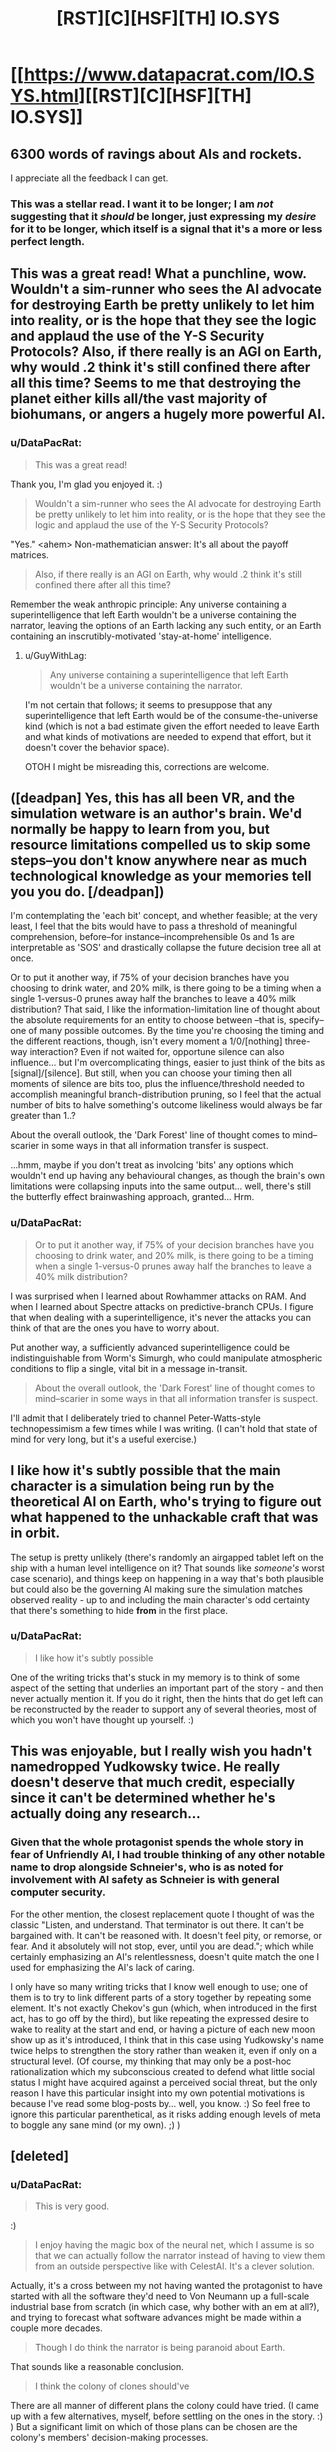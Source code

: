 #+TITLE: [RST][C][HSF][TH] IO.SYS

* [[https://www.datapacrat.com/IO.SYS.html][[RST][C][HSF][TH] IO.SYS]]
:PROPERTIES:
:Author: DataPacRat
:Score: 46
:DateUnix: 1552233557.0
:DateShort: 2019-Mar-10
:END:

** 6300 words of ravings about AIs and rockets.

I appreciate all the feedback I can get.
:PROPERTIES:
:Author: DataPacRat
:Score: 11
:DateUnix: 1552233569.0
:DateShort: 2019-Mar-10
:END:

*** This was a stellar read. I want it to be longer; I am /not/ suggesting that it /should/ be longer, just expressing my /desire/ for it to be longer, which itself is a signal that it's a more or less perfect length.
:PROPERTIES:
:Author: gryfft
:Score: 9
:DateUnix: 1552248080.0
:DateShort: 2019-Mar-10
:END:


** This was a great read! What a punchline, wow. Wouldn't a sim-runner who sees the AI advocate for destroying Earth be pretty unlikely to let him into reality, or is the hope that they see the logic and applaud the use of the Y-S Security Protocols? Also, if there really is an AGI on Earth, why would .2 think it's still confined there after all this time? Seems to me that destroying the planet either kills all/the vast majority of biohumans, or angers a hugely more powerful AI.
:PROPERTIES:
:Author: LazarusRises
:Score: 3
:DateUnix: 1552235714.0
:DateShort: 2019-Mar-10
:END:

*** u/DataPacRat:
#+begin_quote
  This was a great read!
#+end_quote

Thank you, I'm glad you enjoyed it. :)

#+begin_quote
  Wouldn't a sim-runner who sees the AI advocate for destroying Earth be pretty unlikely to let him into reality, or is the hope that they see the logic and applaud the use of the Y-S Security Protocols?
#+end_quote

"Yes." <ahem> Non-mathematician answer: It's all about the payoff matrices.

#+begin_quote
  Also, if there really is an AGI on Earth, why would .2 think it's still confined there after all this time?
#+end_quote

Remember the weak anthropic principle: Any universe containing a superintelligence that left Earth wouldn't be a universe containing the narrator, leaving the options of an Earth lacking any such entity, or an Earth containing an inscrutibly-motivated 'stay-at-home' intelligence.
:PROPERTIES:
:Author: DataPacRat
:Score: 3
:DateUnix: 1552237059.0
:DateShort: 2019-Mar-10
:END:

**** u/GuyWithLag:
#+begin_quote
  Any universe containing a superintelligence that left Earth wouldn't be a universe containing the narrator.
#+end_quote

I'm not certain that follows; it seems to presuppose that any superintelligence that left Earth would be of the consume-the-universe kind (which is not a bad estimate given the effort needed to leave Earth and what kinds of motivations are needed to expend that effort, but it doesn't cover the behavior space).

OTOH I might be misreading this, corrections are welcome.
:PROPERTIES:
:Author: GuyWithLag
:Score: 1
:DateUnix: 1552752805.0
:DateShort: 2019-Mar-16
:END:


** ([deadpan] Yes, this has all been VR, and the simulation wetware is an author's brain. We'd normally be happy to learn from you, but resource limitations compelled us to skip some steps--you don't know anywhere near as much technological knowledge as your memories tell you you do. [/deadpan])

I'm contemplating the 'each bit' concept, and whether feasible; at the very least, I feel that the bits would have to pass a threshold of meaningful comprehension, before--for instance--incomprehensible 0s and 1s are interpretable as 'SOS' and drastically collapse the future decision tree all at once.

Or to put it another way, if 75% of your decision branches have you choosing to drink water, and 20% milk, is there going to be a timing when a single 1-versus-0 prunes away half the branches to leave a 40% milk distribution? That said, I like the information-limitation line of thought about the absolute requirements for an entity to choose between --that is, specify--one of many possible outcomes. By the time you're choosing the timing and the different reactions, though, isn't every moment a 1/0/[nothing] three-way interaction? Even if not waited for, opportune silence can also influence... but I'm overcomplicating things, easier to just think of the bits as [signal]/[silence]. But still, when you can choose your timing then all moments of silence are bits too, plus the influence/threshold needed to accomplish meaningful branch-distribution pruning, so I feel that the actual number of bits to halve something's outcome likeliness would always be far greater than 1..?

About the overall outlook, the 'Dark Forest' line of thought comes to mind--scarier in some ways in that all information transfer is suspect.

...hmm, maybe if you don't treat as involcing 'bits' any options which wouldn't end up having any behavioural changes, as though the brain's own limitations were collapsing inputs into the same output... well, there's still the butterfly effect brainwashing approach, granted... Hrm.
:PROPERTIES:
:Author: MultipartiteMind
:Score: 3
:DateUnix: 1552293022.0
:DateShort: 2019-Mar-11
:END:

*** u/DataPacRat:
#+begin_quote
  Or to put it another way, if 75% of your decision branches have you choosing to drink water, and 20% milk, is there going to be a timing when a single 1-versus-0 prunes away half the branches to leave a 40% milk distribution?
#+end_quote

I was surprised when I learned about Rowhammer attacks on RAM. And when I learned about Spectre attacks on predictive-branch CPUs. I figure that when dealing with a superintelligence, it's never the attacks you can think of that are the ones you have to worry about.

Put another way, a sufficiently advanced superintelligence could be indistinguishable from Worm's Simurgh, who could manipulate atmospheric conditions to flip a single, vital bit in a message in-transit.

#+begin_quote
  About the overall outlook, the 'Dark Forest' line of thought comes to mind--scarier in some ways in that all information transfer is suspect.
#+end_quote

I'll admit that I deliberately tried to channel Peter-Watts-style technopessimism a few times while I was writing. (I can't hold that state of mind for very long, but it's a useful exercise.)
:PROPERTIES:
:Author: DataPacRat
:Score: 2
:DateUnix: 1552400188.0
:DateShort: 2019-Mar-12
:END:


** I like how it's subtly possible that the main character is a simulation being run by the theoretical AI on Earth, who's trying to figure out what happened to the unhackable craft that was in orbit.

The setup is pretty unlikely (there's randomly an airgapped tablet left on the ship with a human level intelligence on it? That sounds like /someone's/ worst case scenario), and things keep on happening in a way that's both plausible but could also be the governing AI making sure the simulation matches observed reality - up to and including the main character's odd certainty that there's something to hide *from* in the first place.
:PROPERTIES:
:Author: IICVX
:Score: 2
:DateUnix: 1552575491.0
:DateShort: 2019-Mar-14
:END:

*** u/DataPacRat:
#+begin_quote
  I like how it's subtly possible
#+end_quote

One of the writing tricks that's stuck in my memory is to think of some aspect of the setting that underlies an important part of the story - and then never actually mention it. If you do it right, then the hints that do get left can be reconstructed by the reader to support any of several theories, most of which you won't have thought up yourself. :)
:PROPERTIES:
:Author: DataPacRat
:Score: 1
:DateUnix: 1552579328.0
:DateShort: 2019-Mar-14
:END:


** This was enjoyable, but I really wish you hadn't namedropped Yudkowsky twice. He really doesn't deserve that much credit, especially since it can't be determined whether he's actually doing any research...
:PROPERTIES:
:Author: JohnKeel
:Score: 2
:DateUnix: 1552622289.0
:DateShort: 2019-Mar-15
:END:

*** Given that the whole protagonist spends the whole story in fear of Unfriendly AI, I had trouble thinking of any other notable name to drop alongside Schneier's, who is as noted for involvement with AI safety as Schneier is with general computer security.

For the other mention, the closest replacement quote I thought of was the classic "Listen, and understand. That terminator is out there. It can't be bargained with. It can't be reasoned with. It doesn't feel pity, or remorse, or fear. And it absolutely will not stop, ever, until you are dead."; which while certainly emphasizing an AI's relentlessness, doesn't quite match the one I used for emphasizing the AI's lack of caring.

I only have so many writing tricks that I know well enough to use; one of them is to try to link different parts of a story together by repeating some element. It's not exactly Chekov's gun (which, when introduced in the first act, has to go off by the third), but like repeating the expressed desire to wake to reality at the start and end, or having a picture of each new moon show up as it's introduced, I think that in this case using Yudkowsky's name twice helps to strengthen the story rather than weaken it, even if only on a structural level. (Of course, my thinking that may only be a post-hoc rationalization which my subconscious created to defend what little social status I might have acquired against a perceived social threat, but the only reason I have this particular insight into my own potential motivations is because I've read some blog-posts by... well, you know. :) So feel free to ignore this particular parenthetical, as it risks adding enough levels of meta to boggle any sane mind (or my own). ;) )
:PROPERTIES:
:Author: DataPacRat
:Score: 1
:DateUnix: 1552624938.0
:DateShort: 2019-Mar-15
:END:


** [deleted]
:PROPERTIES:
:Score: 1
:DateUnix: 1552262369.0
:DateShort: 2019-Mar-11
:END:

*** u/DataPacRat:
#+begin_quote
  This is very good.
#+end_quote

:)

#+begin_quote
  I enjoy having the magic box of the neural net, which I assume is so that we can actually follow the narrator instead of having to view them from an outside perspective like with CelestAI. It's a clever solution.
#+end_quote

Actually, it's a cross between my not having wanted the protagonist to have started with all the software they'd need to Von Neumann up a full-scale industrial base from scratch (in which case, why bother with an em at all?), and trying to forecast what software advances might be made within a couple more decades.

#+begin_quote
  Though I do think the narrator is being paranoid about Earth.
#+end_quote

That sounds like a reasonable conclusion.

#+begin_quote
  I think the colony of clones should've
#+end_quote

There are all manner of different plans the colony could have tried. (I came up with a few alternatives, myself, before settling on the ones in the story. :) ) But a significant limit on which of those plans can be chosen are the colony's members' decision-making processes.
:PROPERTIES:
:Author: DataPacRat
:Score: 3
:DateUnix: 1552263632.0
:DateShort: 2019-Mar-11
:END:
